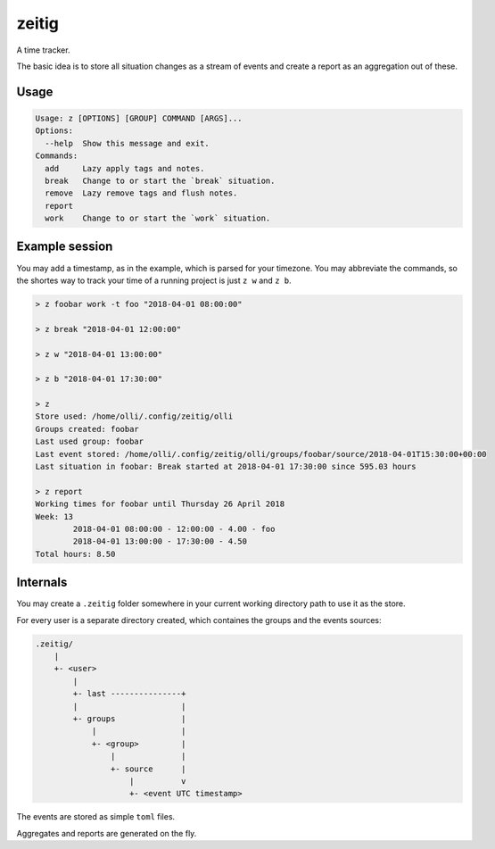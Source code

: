 zeitig
======

.. image:: https://travis-ci.org/diefans/zeitig.svg?branch=master
    :target: https://travis-ci.org/diefans/zeitig

A time tracker.

The basic idea is to store all situation changes as a stream of events and create a
report as an aggregation out of these.


Usage
-----

.. code-block::

    Usage: z [OPTIONS] [GROUP] COMMAND [ARGS]...
    Options:
      --help  Show this message and exit.
    Commands:
      add     Lazy apply tags and notes.
      break   Change to or start the `break` situation.
      remove  Lazy remove tags and flush notes.
      report
      work    Change to or start the `work` situation.


Example session
---------------

You may add a timestamp, as in the example, which is parsed for your timezone.
You may abbreviate the commands, so the shortes way to track your time of a
running project is just ``z w`` and ``z b``.

.. code-block::

    > z foobar work -t foo "2018-04-01 08:00:00"

    > z break "2018-04-01 12:00:00"

    > z w "2018-04-01 13:00:00"

    > z b "2018-04-01 17:30:00"

    > z
    Store used: /home/olli/.config/zeitig/olli
    Groups created: foobar
    Last used group: foobar
    Last event stored: /home/olli/.config/zeitig/olli/groups/foobar/source/2018-04-01T15:30:00+00:00
    Last situation in foobar: Break started at 2018-04-01 17:30:00 since 595.03 hours

    > z report
    Working times for foobar until Thursday 26 April 2018
    Week: 13
            2018-04-01 08:00:00 - 12:00:00 - 4.00 - foo
            2018-04-01 13:00:00 - 17:30:00 - 4.50
    Total hours: 8.50


Internals
---------

You may create a ``.zeitig`` folder somewhere in your current working directory
path to use it as the store.

For every user is a separate directory created, which containes the groups and
the events sources:

.. code-block::

    .zeitig/
        |
        +- <user>
            |
            +- last ---------------+
            |                      |
            +- groups              |
                |                  |
                +- <group>         |
                    |              |
                    +- source      |
                        |          v
                        +- <event UTC timestamp>


The events are stored as simple ``toml`` files.

Aggregates and reports are generated on the fly.
